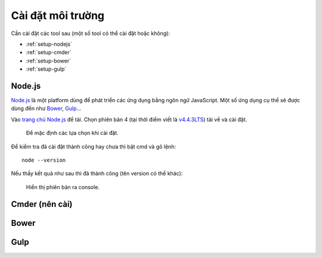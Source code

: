 .. _dev-workflow-tools:

Cài đặt môi trường
******************

Cần cài đặt các tool sau (một số tool có thể cài đặt hoặc không):

* :ref:`setup-nodejs`
* :ref:`setup-cmder`
* :ref:`setup-bower`
* :ref:`setup-gulp`

.. _setup-nodejs:

Node.js
=======

`Node.js`_ là một platform dùng để phát triển các ứng dụng bằng ngôn ngữ 
JavaScript. Một số ứng dụng cụ thể sẽ được dùng đến như `Bower <setup-bower_>`_, 
`Gulp <setup-gulp_>`_...

Vào `trang chủ Node.js`_ để tải. Chọn phiên bản 4 (tại thời điểm viết là 
`v4.4.3LTS`_) tải về và cài đặt.

.. _Node.js: https://nodejs.org/en/
.. _trang chủ Node.js: Node.js_
.. _v4.4.3LTS: https://nodejs.org/dist/v4.4.3/node-v4.4.3-x64.msi

.. figure:: /_static/images/dev-workflow/install_node_01.png
   :alt: cài đặt nodejs

   Để mặc định các lựa chọn khi cài đặt.

Để kiểm tra đã cài đặt thành công hay chưa thì bật cmd và gõ lệnh::

	node --version

Nếu thấy kết quả như sau thì đã thành công (tên version có thể khác):

.. figure:: /_static/images/dev-workflow/install_node_02.png
   :alt: kiểm tra cài đặt nodejs

   Hiển thị phiên bản ra console.

.. _setup-cmder:

Cmder (nên cài)
===============

.. _setup-bower:

Bower
=====

.. _setup-gulp:

Gulp
====